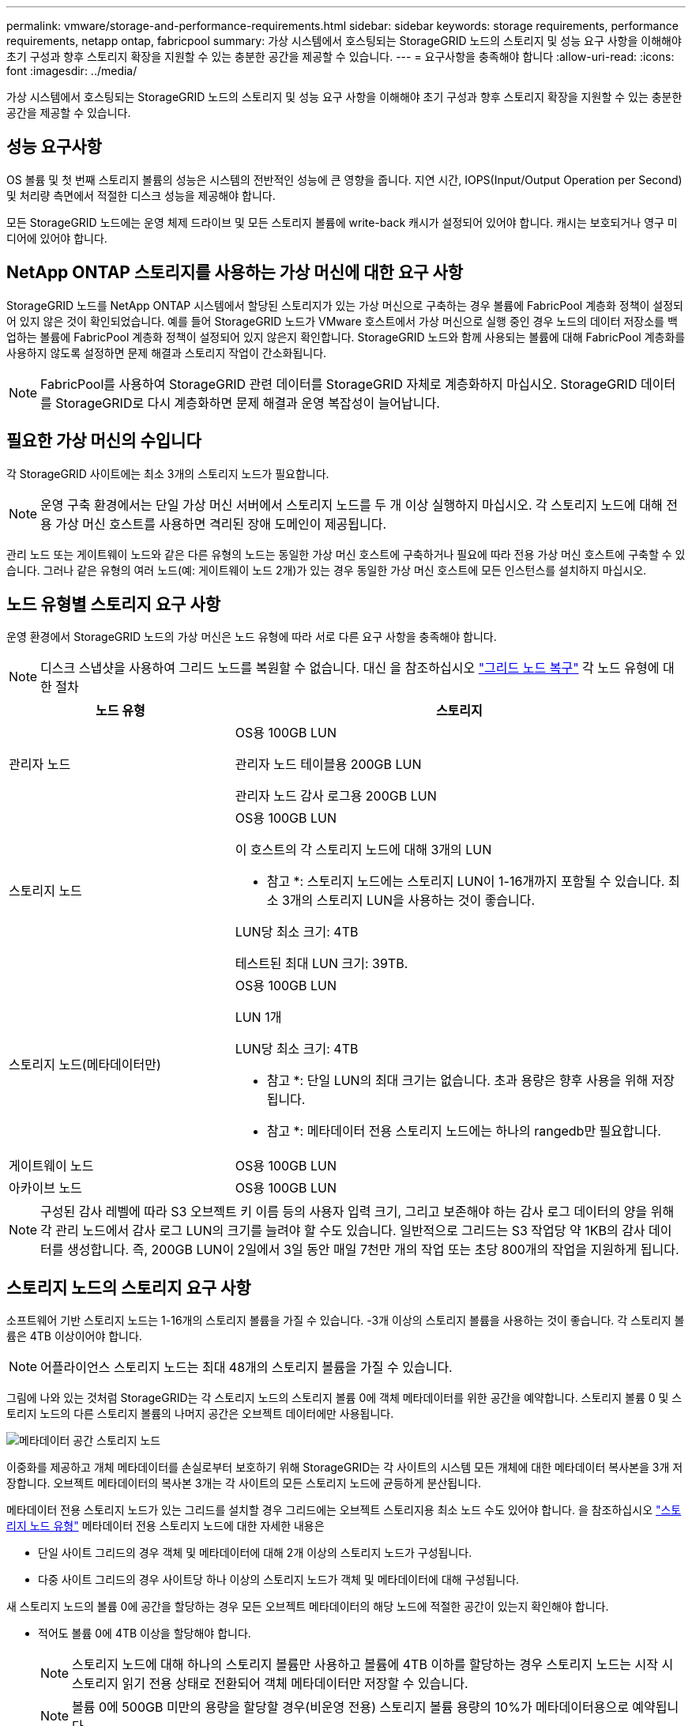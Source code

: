---
permalink: vmware/storage-and-performance-requirements.html 
sidebar: sidebar 
keywords: storage requirements, performance requirements, netapp ontap, fabricpool 
summary: 가상 시스템에서 호스팅되는 StorageGRID 노드의 스토리지 및 성능 요구 사항을 이해해야 초기 구성과 향후 스토리지 확장을 지원할 수 있는 충분한 공간을 제공할 수 있습니다. 
---
= 요구사항을 충족해야 합니다
:allow-uri-read: 
:icons: font
:imagesdir: ../media/


[role="lead"]
가상 시스템에서 호스팅되는 StorageGRID 노드의 스토리지 및 성능 요구 사항을 이해해야 초기 구성과 향후 스토리지 확장을 지원할 수 있는 충분한 공간을 제공할 수 있습니다.



== 성능 요구사항

OS 볼륨 및 첫 번째 스토리지 볼륨의 성능은 시스템의 전반적인 성능에 큰 영향을 줍니다. 지연 시간, IOPS(Input/Output Operation per Second) 및 처리량 측면에서 적절한 디스크 성능을 제공해야 합니다.

모든 StorageGRID 노드에는 운영 체제 드라이브 및 모든 스토리지 볼륨에 write-back 캐시가 설정되어 있어야 합니다. 캐시는 보호되거나 영구 미디어에 있어야 합니다.



== NetApp ONTAP 스토리지를 사용하는 가상 머신에 대한 요구 사항

StorageGRID 노드를 NetApp ONTAP 시스템에서 할당된 스토리지가 있는 가상 머신으로 구축하는 경우 볼륨에 FabricPool 계층화 정책이 설정되어 있지 않은 것이 확인되었습니다. 예를 들어 StorageGRID 노드가 VMware 호스트에서 가상 머신으로 실행 중인 경우 노드의 데이터 저장소를 백업하는 볼륨에 FabricPool 계층화 정책이 설정되어 있지 않은지 확인합니다. StorageGRID 노드와 함께 사용되는 볼륨에 대해 FabricPool 계층화를 사용하지 않도록 설정하면 문제 해결과 스토리지 작업이 간소화됩니다.


NOTE: FabricPool를 사용하여 StorageGRID 관련 데이터를 StorageGRID 자체로 계층화하지 마십시오. StorageGRID 데이터를 StorageGRID로 다시 계층화하면 문제 해결과 운영 복잡성이 늘어납니다.



== 필요한 가상 머신의 수입니다

각 StorageGRID 사이트에는 최소 3개의 스토리지 노드가 필요합니다.


NOTE: 운영 구축 환경에서는 단일 가상 머신 서버에서 스토리지 노드를 두 개 이상 실행하지 마십시오. 각 스토리지 노드에 대해 전용 가상 머신 호스트를 사용하면 격리된 장애 도메인이 제공됩니다.

관리 노드 또는 게이트웨이 노드와 같은 다른 유형의 노드는 동일한 가상 머신 호스트에 구축하거나 필요에 따라 전용 가상 머신 호스트에 구축할 수 있습니다. 그러나 같은 유형의 여러 노드(예: 게이트웨이 노드 2개)가 있는 경우 동일한 가상 머신 호스트에 모든 인스턴스를 설치하지 마십시오.



== 노드 유형별 스토리지 요구 사항

운영 환경에서 StorageGRID 노드의 가상 머신은 노드 유형에 따라 서로 다른 요구 사항을 충족해야 합니다.


NOTE: 디스크 스냅샷을 사용하여 그리드 노드를 복원할 수 없습니다. 대신 을 참조하십시오 link:../maintain/grid-node-recovery-procedures.html["그리드 노드 복구"] 각 노드 유형에 대한 절차

[cols="1a,2a"]
|===
| 노드 유형 | 스토리지 


 a| 
관리자 노드
 a| 
OS용 100GB LUN

관리자 노드 테이블용 200GB LUN

관리자 노드 감사 로그용 200GB LUN



 a| 
스토리지 노드
 a| 
OS용 100GB LUN

이 호스트의 각 스토리지 노드에 대해 3개의 LUN

* 참고 *: 스토리지 노드에는 스토리지 LUN이 1-16개까지 포함될 수 있습니다. 최소 3개의 스토리지 LUN을 사용하는 것이 좋습니다.

LUN당 최소 크기: 4TB

테스트된 최대 LUN 크기: 39TB.



 a| 
스토리지 노드(메타데이터만)
 a| 
OS용 100GB LUN

LUN 1개

LUN당 최소 크기: 4TB

* 참고 *: 단일 LUN의 최대 크기는 없습니다. 초과 용량은 향후 사용을 위해 저장됩니다.

* 참고 *: 메타데이터 전용 스토리지 노드에는 하나의 rangedb만 필요합니다.



 a| 
게이트웨이 노드
 a| 
OS용 100GB LUN



 a| 
아카이브 노드
 a| 
OS용 100GB LUN

|===

NOTE: 구성된 감사 레벨에 따라 S3 오브젝트 키 이름 등의 사용자 입력 크기, 그리고 보존해야 하는 감사 로그 데이터의 양을 위해 각 관리 노드에서 감사 로그 LUN의 크기를 늘려야 할 수도 있습니다. 일반적으로 그리드는 S3 작업당 약 1KB의 감사 데이터를 생성합니다. 즉, 200GB LUN이 2일에서 3일 동안 매일 7천만 개의 작업 또는 초당 800개의 작업을 지원하게 됩니다.



== 스토리지 노드의 스토리지 요구 사항

소프트웨어 기반 스토리지 노드는 1-16개의 스토리지 볼륨을 가질 수 있습니다. -3개 이상의 스토리지 볼륨을 사용하는 것이 좋습니다. 각 스토리지 볼륨은 4TB 이상이어야 합니다.


NOTE: 어플라이언스 스토리지 노드는 최대 48개의 스토리지 볼륨을 가질 수 있습니다.

그림에 나와 있는 것처럼 StorageGRID는 각 스토리지 노드의 스토리지 볼륨 0에 객체 메타데이터를 위한 공간을 예약합니다. 스토리지 볼륨 0 및 스토리지 노드의 다른 스토리지 볼륨의 나머지 공간은 오브젝트 데이터에만 사용됩니다.

image::../media/metadata_space_storage_node.png[메타데이터 공간 스토리지 노드]

이중화를 제공하고 개체 메타데이터를 손실로부터 보호하기 위해 StorageGRID는 각 사이트의 시스템 모든 개체에 대한 메타데이터 복사본을 3개 저장합니다. 오브젝트 메타데이터의 복사본 3개는 각 사이트의 모든 스토리지 노드에 균등하게 분산됩니다.

메타데이터 전용 스토리지 노드가 있는 그리드를 설치할 경우 그리드에는 오브젝트 스토리지용 최소 노드 수도 있어야 합니다. 을 참조하십시오 link:../primer/what-storage-node-is.html#types-of-storage-nodes["스토리지 노드 유형"] 메타데이터 전용 스토리지 노드에 대한 자세한 내용은

* 단일 사이트 그리드의 경우 객체 및 메타데이터에 대해 2개 이상의 스토리지 노드가 구성됩니다.
* 다중 사이트 그리드의 경우 사이트당 하나 이상의 스토리지 노드가 객체 및 메타데이터에 대해 구성됩니다.


새 스토리지 노드의 볼륨 0에 공간을 할당하는 경우 모든 오브젝트 메타데이터의 해당 노드에 적절한 공간이 있는지 확인해야 합니다.

* 적어도 볼륨 0에 4TB 이상을 할당해야 합니다.
+

NOTE: 스토리지 노드에 대해 하나의 스토리지 볼륨만 사용하고 볼륨에 4TB 이하를 할당하는 경우 스토리지 노드는 시작 시 스토리지 읽기 전용 상태로 전환되어 객체 메타데이터만 저장할 수 있습니다.

+

NOTE: 볼륨 0에 500GB 미만의 용량을 할당할 경우(비운영 전용) 스토리지 볼륨 용량의 10%가 메타데이터용으로 예약됩니다.

* 소프트웨어 기반 메타데이터 전용 노드 리소스는 기존 스토리지 노드 리소스와 일치해야 합니다. 예를 들면 다음과 같습니다.
+
** 기존 StorageGRID 사이트에서 SG6000 또는 SG6100 어플라이언스를 사용 중인 경우 소프트웨어 기반 메타데이터 전용 노드가 다음과 같은 최소 요구사항을 충족해야 합니다.
+
*** 128GB RAM
*** 8코어 CPU
*** Cassandra 데이터베이스용 8TB SSD 또는 동급 스토리지(rangedb/0)


** 기존 StorageGRID 사이트에서 24GB RAM, 8코어 CPU 및 3TB 또는 4TB의 메타데이터 스토리지를 사용하는 가상 스토리지 노드를 사용하는 경우 소프트웨어 기반 메타데이터 전용 노드에서 유사한 리소스(24GB RAM, 8코어 CPU 및 4TB 메타데이터 스토리지(rangedb/0)를 사용해야 합니다.
+
새 StorageGRID 사이트를 추가할 때 새 사이트의 총 메타데이터 용량은 최소한 기존 StorageGRID 사이트와 일치해야 하며 새 사이트 리소스는 기존 StorageGRID 사이트의 스토리지 노드와 일치해야 합니다.



* 새 시스템(StorageGRID 11.6 이상)을 설치하고 각 스토리지 노드에 128MB 이상의 RAM이 있는 경우 볼륨 0에 8TB 이상을 할당합니다. 볼륨 0에 더 큰 값을 사용하면 각 스토리지 노드에서 메타데이터에 허용되는 공간이 증가할 수 있습니다.
* 사이트에 대해 서로 다른 스토리지 노드를 구성할 때 가능하면 볼륨 0에 대해 동일한 설정을 사용합니다. 사이트에 크기가 다른 스토리지 노드가 있는 경우 볼륨이 0인 스토리지 노드가 해당 사이트의 메타데이터 용량을 결정합니다.


자세한 내용은 를 참조하십시오 link:../admin/managing-object-metadata-storage.html["오브젝트 메타데이터 스토리지 관리"].
